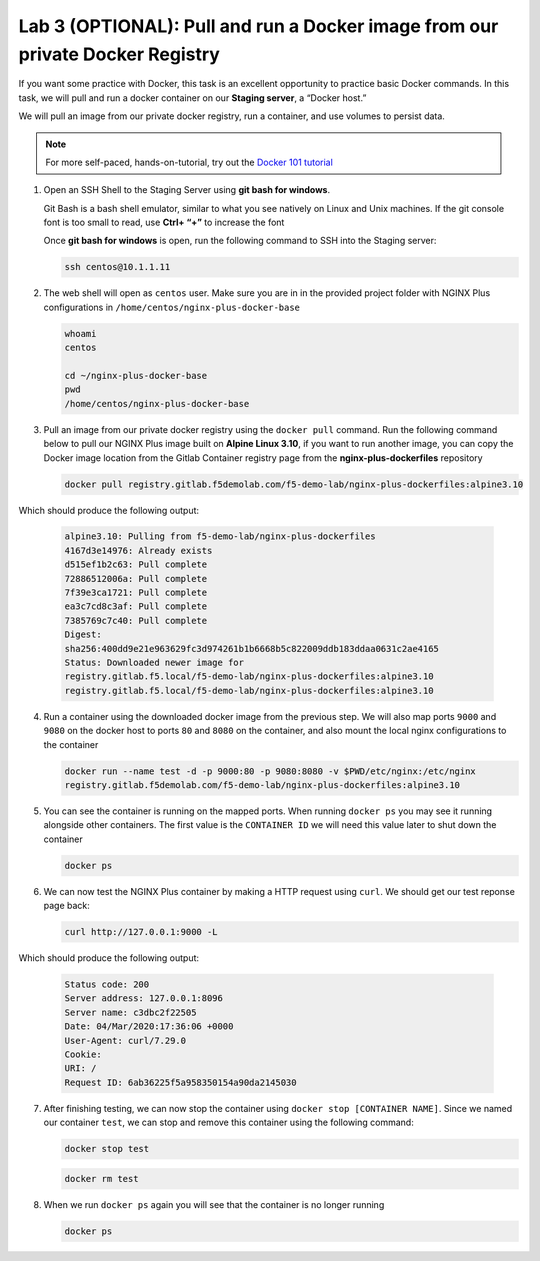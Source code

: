 Lab 3 (OPTIONAL): Pull and run a Docker image from our private Docker Registry
==============================================================================

If you want some practice with Docker, this task is an excellent
opportunity to practice basic Docker commands. In this task, we will
pull and run a docker container on our **Staging server**, a “Docker
host.”

We will pull an image from our private docker registry, run a container,
and use volumes to persist data.

.. note:: For more self-paced, hands-on-tutorial, try out the \ `Docker 101 tutorial <https://www.docker.com/101-tutorial>`__

1. Open an SSH Shell to the Staging Server using **git bash for
   windows**.

   Git Bash is a bash shell emulator, similar to what you see natively
   on Linux and Unix machines. If the git console font is too small to
   read, use **Ctrl+ “+”** to increase the font

   Once **git bash for windows** is open, run the following command to
   SSH into the Staging server:

   .. code:: bash

      ssh centos@10.1.1.11

   .. image:: ../images/image16.png

2. The web shell will open as ``centos`` user. Make sure you are in in
   the provided project folder with NGINX Plus configurations in
   ``/home/centos/nginx-plus-docker-base``

   .. code:: bash

      whoami
      centos

      cd ~/nginx-plus-docker-base
      pwd
      /home/centos/nginx-plus-docker-base

3. Pull an image from our private docker registry using
   the ``docker pull`` command. Run the following command below to
   pull our NGINX Plus image built on **Alpine Linux 3.10**, if you
   want to run another image, you can copy the Docker image location
   from the Gitlab Container registry page from the
   **nginx-plus-dockerfiles** repository

   .. image:: ../images/image17.png

   .. code:: bash

        docker pull registry.gitlab.f5demolab.com/f5-demo-lab/nginx-plus-dockerfiles:alpine3.10

Which should produce the following output:

   .. code:: bash

      alpine3.10: Pulling from f5-demo-lab/nginx-plus-dockerfiles
      4167d3e14976: Already exists
      d515ef1b2c63: Pull complete
      72886512006a: Pull complete
      7f39e3ca1721: Pull complete
      ea3c7cd8c3af: Pull complete
      7385769c7c40: Pull complete
      Digest:
      sha256:400dd9e21e963629fc3d974261b1b6668b5c822009ddb183ddaa0631c2ae4165
      Status: Downloaded newer image for
      registry.gitlab.f5.local/f5-demo-lab/nginx-plus-dockerfiles:alpine3.10
      registry.gitlab.f5.local/f5-demo-lab/nginx-plus-dockerfiles:alpine3.10

4. Run a container using the downloaded docker image from the previous
   step. We will also map ports ``9000`` and ``9080`` on the docker host
   to ports ``80`` and ``8080`` on the container, and also mount the
   local nginx configurations to the container

   .. code:: bash

      docker run --name test -d -p 9000:80 -p 9080:8080 -v $PWD/etc/nginx:/etc/nginx 
      registry.gitlab.f5demolab.com/f5-demo-lab/nginx-plus-dockerfiles:alpine3.10


5. You can see the container is running on the mapped ports. When
   running ``docker ps`` you may see it running alongside other
   containers. The first value is the ``CONTAINER ID`` we will need
   this value later to shut down the container

   .. code:: bash

      docker ps


6. We can now test the NGINX Plus container by making a HTTP request
   using ``curl``. We should get our test reponse page back:

   .. code:: bash

      curl http://127.0.0.1:9000 -L

Which should produce the following output:

   .. code:: bash

      Status code: 200
      Server address: 127.0.0.1:8096
      Server name: c3dbc2f22505
      Date: 04/Mar/2020:17:36:06 +0000
      User-Agent: curl/7.29.0
      Cookie:
      URI: /
      Request ID: 6ab36225f5a958350154a90da2145030

7. After finishing testing, we can now stop the container using
   ``docker stop [CONTAINER NAME]``. Since we named our container
   ``test``, we can stop and remove this container using the following
   command:

   .. code:: bash

      docker stop test

   .. code:: bash

      docker rm test

8. When we run ``docker ps`` again you will see that the container is no
   longer running

   .. code:: bash

      docker ps

   .. image:: ../images/image18.png
